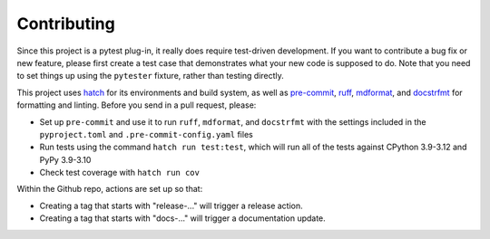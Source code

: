 Contributing
============

Since this project is a pytest plug-in, it really does require test-driven development.
If you want to contribute a bug fix or new feature, please first create a test case that
demonstrates what your new code is supposed to do. Note that you need to set things up
using the ``pytester`` fixture, rather than testing directly.

This project uses hatch_ for its environments and build system, as well as pre-commit_,
ruff_, mdformat_, and docstrfmt_ for formatting and linting. Before you send in a pull
request, please:

- Set up ``pre-commit`` and use it to run ``ruff``, ``mdformat``, and ``docstrfmt`` with
  the settings included in the ``pyproject.toml`` and ``.pre-commit-config.yaml`` files
- Run tests using the command ``hatch run test:test``, which will run all of the tests
  against CPython 3.9-3.12 and PyPy 3.9-3.10
- Check test coverage with ``hatch run cov``

Within the Github repo, actions are set up so that:

- Creating a tag that starts with "release-..." will trigger a release action.
- Creating a tag that starts with "docs-..." will trigger a documentation update.

.. _docstrfmt: https://github.com/LilSpazJoekp/docstrfmt

.. _hatch: https://github.com/pypa/hatch

.. _mdformat: https://github.com/executablebooks/mdformat

.. _pre-commit: https://pre-commit.com/

.. _ruff: https://github.com/astral-sh/ruff
